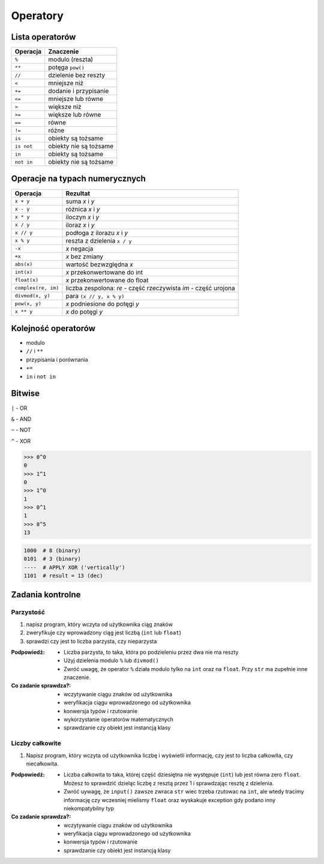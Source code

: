 *********
Operatory
*********

Lista operatorów
================

+------------+-------------------------+
| Operacja   | Znaczenie               |
+============+=========================+
| ``%``      | modulo (reszta)         |
+------------+-------------------------+
| ``**``     | potęga ``pow()``        |
+------------+-------------------------+
| ``//``     | dzielenie bez reszty    |
+------------+-------------------------+
| ``<``      | mniejsze niż            |
+------------+-------------------------+
| ``+=``     | dodanie i przypisanie   |
+------------+-------------------------+
| ``<=``     | mniejsze lub równe      |
+------------+-------------------------+
| ``>``      | większe niż             |
+------------+-------------------------+
| ``>=``     | większe lub równe       |
+------------+-------------------------+
| ``==``     | równe                   |
+------------+-------------------------+
| ``!=``     | różne                   |
+------------+-------------------------+
| ``is``     | obiekty są tożsame      |
+------------+-------------------------+
| ``is not`` | obiekty nie są tożsame  |
+------------+-------------------------+
| ``in``     | obiekty są tożsame      |
+------------+-------------------------+
| ``not in`` | obiekty nie są tożsame  |
+------------+-------------------------+

Operacje na typach numerycznych
===============================

+---------------------+---------------------------------+
| Operacja            | Rezultat                        |
+=====================+=================================+
| ``x + y``           | suma *x* i *y*                  |
+---------------------+---------------------------------+
| ``x - y``           | różnica *x* i *y*               |
+---------------------+---------------------------------+
| ``x * y``           | iloczyn *x* i *y*               |
+---------------------+---------------------------------+
| ``x / y``           | iloraz *x* i *y*                |
+---------------------+---------------------------------+
| ``x // y``          | podłoga z ilorazu *x* i *y*     |
+---------------------+---------------------------------+
| ``x % y``           | reszta z dzielenia ``x / y``    |
+---------------------+---------------------------------+
| ``-x``              | *x* negacja                     |
+---------------------+---------------------------------+
| ``+x``              | *x* bez zmiany                  |
+---------------------+---------------------------------+
| ``abs(x)``          | wartość bezwzględna *x*         |
+---------------------+---------------------------------+
| ``int(x)``          | *x* przekonwertowane do int     |
+---------------------+---------------------------------+
| ``float(x)``        | *x* przekonwertowane do float   |
+---------------------+---------------------------------+
| ``complex(re, im)`` | liczba zespolona:               |
|                     | *re* - część rzeczywista        |
|                     | *im* - część urojona            |
+---------------------+---------------------------------+
| ``divmod(x, y)``    | para ``(x // y, x % y)``        |
+---------------------+---------------------------------+
| ``pow(x, y)``       | *x* podniesione do potęgi *y*   |
+---------------------+---------------------------------+
| ``x ** y``          | *x* do potęgi *y*               |
+---------------------+---------------------------------+


Kolejność operatorów
====================

* modulo
* ``//`` i ``**``
* przypisania i porównania
* ``+=``
* ``in`` i ``not in``

Bitwise
=======

``|`` - OR

``&`` - AND

``~`` - NOT

``^`` - XOR


.. code-block:: python

    >>> 0^0
    0
    >>> 1^1
    0
    >>> 1^0
    1
    >>> 0^1
    1
    >>> 8^5
    13


.. code-block:: text

    1000  # 8 (binary)
    0101  # 3 (binary)
    ----  # APPLY XOR ('vertically')
    1101  # result = 13 (dec)


Zadania kontrolne
=================

Parzystość
----------
#. napisz program, który wczyta od użytkownika ciąg znaków
#. zweryfikuje czy wprowadzony ciąg jest liczbą (``int`` lub ``float``)
#. sprawdzi czy jest to liczba parzysta, czy nieparzysta

:Podpowiedź:
    * Liczba parzysta, to taka, która po podzieleniu przez dwa nie ma reszty
    * Użyj dzielenia modulo ``%`` lub ``divmod()``
    * Zwróć uwagę, że operator ``%`` działa modulo tylko na ``int`` oraz na ``float``. Przy ``str`` ma zupełnie inne znaczenie.

:Co zadanie sprawdza?:
    * wczytywanie ciągu znaków od użytkownika
    * weryfikacja ciągu wprowadzonego od użytkownika
    * konwersja typów i rzutowanie
    * wykorzystanie operatorów matematycznych
    * sprawdzanie czy obiekt jest instancją klasy

Liczby całkowite
----------------
#. Napisz program, który wczyta od użytkownika liczbę i wyświetli informację, czy jest to liczba całkowita, czy niecałkowita.

:Podpowiedź:
    * Liczba całkowita to taka, której część dziesiętna nie występuje (``int``) lub jest równa zero ``float``. Możesz to sprawdzić dzieląc liczbę z resztą przez 1 i sprawdzając resztę z dzielenia.
    * Zwróć uywagę, że ``input()`` zawsze zwraca ``str`` wiec trzeba rzutowac na ``int``, ale wtedy tracimy informację czy wczesniej mielismy ``float`` oraz wyskakuje exception gdy podano inny niekompatybilny typ


:Co zadanie sprawdza?:
    * wczytywanie ciągu znaków od użytkownika
    * weryfikacja ciągu wprowadzonego od użytkownika
    * konwersja typów i rzutowanie
    * sprawdzanie czy obiekt jest instancją klasy